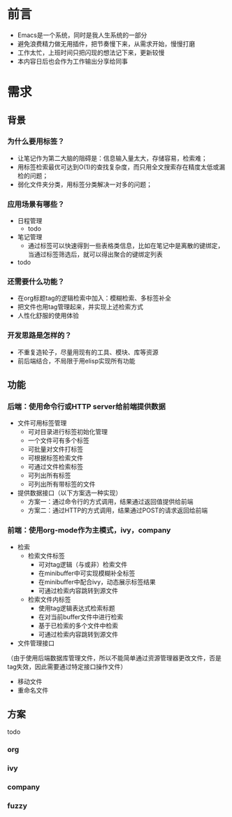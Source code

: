 
#+OPTIONS: ^:nil
#+COLUMNS: %25ITEM %TODO %3PRIORITY %TAGS
#+HTML_HEAD: <link rel="stylesheet" type="text/css" href="style1.css" />
#+HTML_HEAD_EXTRA: <link rel="alternate stylesheet" type="text/css" href="style2.css" />
#+TAGS:



* 前言
- Emacs是一个系统，同时是我人生系统的一部分
- 避免浪费精力做无用插件，把节奏慢下来，从需求开始，慢慢打磨
- 工作太忙，上班时间只把闪现的想法记下来，更新较慢
- 本内容日后也会作为工作输出分享给同事

* 需求
** 背景
*** 为什么要用标签？
- 让笔记作为第二大脑的阻碍是：信息输入量太大，存储容易，检索难；
- 用标签检索最优可达到O(1)的查找复杂度，而只用全文搜索存在精度太低或漏检的问题；
- 弱化文件夹分类，用标签分类解决一对多的问题；

*** 应用场景有哪些？
- 日程管理
  - todo
- 笔记管理
  - 通过标签可以快速得到一些表格类信息，比如在笔记中是离散的键绑定，当通过标签筛选后，就可以得出聚合的键绑定列表
- todo

*** 还需要什么功能？
- 在org标题tag的逻辑检索中加入：模糊检索、多标签补全
- 把文件也用tag管理起来，并实现上述检索方式
- 人性化舒服的使用体验

*** 开发思路是怎样的？
- 不重复造轮子，尽量用现有的工具、模块、库等资源
- 前后端结合，不局限于用elisp实现所有功能

** 功能
*** 后端：使用命令行或HTTP server给前端提供数据
- 文件可用标签管理
  - 可对目录进行标签初始化管理
  - 一个文件可有多个标签
  - 可批量对文件打标签
  - 可根据标签检索文件
  - 可通过文件检索标签
  - 可列出所有标签
  - 可列出所有带标签的文件
- 提供数据接口（以下方案选一种实现）
  - 方案一：通过命令行的方式调用，结果通过返回值提供给前端
  - 方案二：通过HTTP的方式调用，结果通过POST的请求返回给前端
*** 前端：使用org-mode作为主模式，ivy，company
- 检索
  - 检索文件标签
    - 可对tag逻辑（与或非）检索文件
    - 在minibuffer中可实现模糊补全标签
    - 在minibuffer中配合ivy，动态展示标签结果
    - 可通过检索内容跳转到源文件
  - 检索文件内标签
    - 使用tag逻辑表达式检索标题
    - 在对当前buffer文件中进行检索
    - 基于已检索的多个文件中检索
    - 可通过检索内容跳转到源文件
- 文件管理接口
（由于使用后端数据库管理文件，所以不能简单通过资源管理器更改文件，否是tag失效，因此需要通过特定接口操作文件）
  - 移动文件
  - 重命名文件
** 方案
todo
*** org
*** ivy
*** company
*** fuzzy
